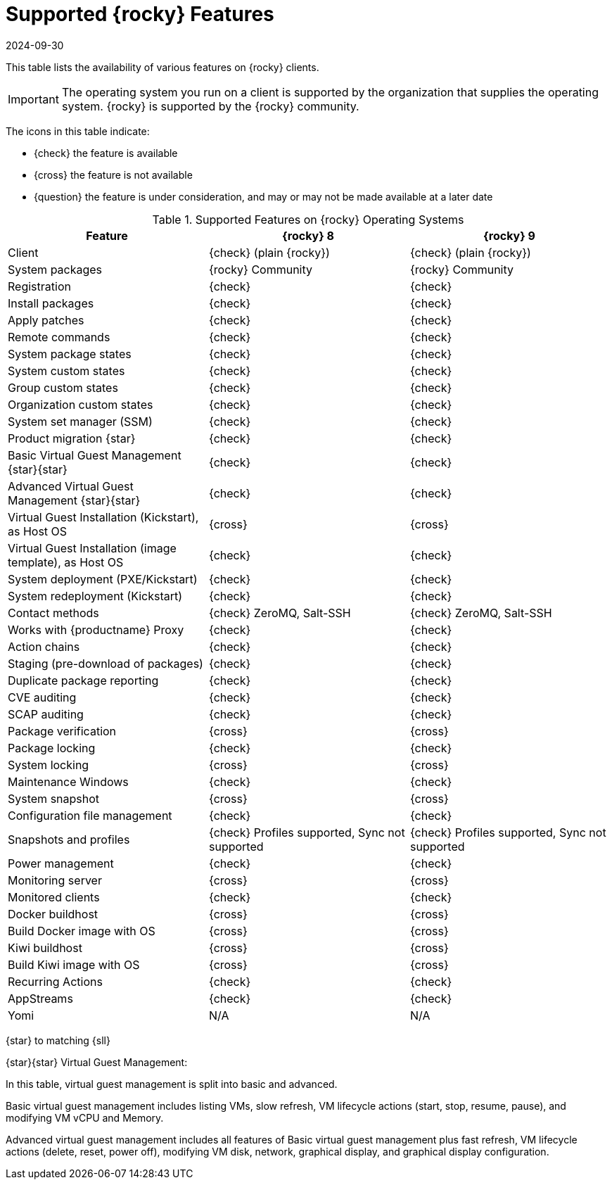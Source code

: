 [[supported-features-rocky]]
= Supported {rocky} Features
:description: This page lists supported features for Rocky Linux on Client operating systems, providing an overview of available functionalities.
:revdate: 2024-09-30
:page-revdate: {revdate}


This table lists the availability of various features on {rocky} clients.


[IMPORTANT]
====
The operating system you run on a client is supported by the organization that supplies the operating system.
{rocky} is supported by the {rocky} community.
====


The icons in this table indicate:

* {check} the feature is available
* {cross} the feature is not available
* {question} the feature is under consideration, and may or may not be made available at a later date


[cols="1,1,1", options="header"]
.Supported Features on {rocky} Operating Systems
|===

| Feature
| {rocky}{nbsp}8
| {rocky}{nbsp}9

| Client
| {check} (plain {rocky})
| {check} (plain {rocky})

| System packages
| {rocky} Community
| {rocky} Community

| Registration
| {check}
| {check}

| Install packages
| {check}
| {check}

| Apply patches
| {check}
| {check}

| Remote commands
| {check}
| {check}

| System package states
| {check}
| {check}

| System custom states
| {check}
| {check}

| Group custom states
| {check}
| {check}

| Organization custom states
| {check}
| {check}

| System set manager (SSM)
| {check}
| {check}

| Product migration {star}
| {check}
| {check}

| Basic Virtual Guest Management {star}{star}
| {check}
| {check}

| Advanced Virtual Guest Management {star}{star}
| {check}
| {check}

| Virtual Guest Installation (Kickstart), as Host OS
| {cross}
| {cross}

| Virtual Guest Installation (image template), as Host OS
| {check}
| {check}

| System deployment (PXE/Kickstart)
| {check}
| {check}

| System redeployment (Kickstart)
| {check}
| {check}

| Contact methods
| {check} ZeroMQ, Salt-SSH
| {check} ZeroMQ, Salt-SSH

| Works with {productname} Proxy
| {check}
| {check}

| Action chains
| {check}
| {check}

| Staging (pre-download of packages)
| {check}
| {check}

| Duplicate package reporting
| {check}
| {check}

| CVE auditing
| {check}
| {check}

| SCAP auditing
| {check}
| {check}

| Package verification
| {cross}
| {cross}

| Package locking
| {check}
| {check}

| System locking
| {cross}
| {cross}

| Maintenance Windows
| {check}
| {check}

| System snapshot
| {cross}
| {cross}

| Configuration file management
| {check}
| {check}

| Snapshots and profiles
| {check} Profiles supported, Sync not supported
| {check} Profiles supported, Sync not supported

| Power management
| {check}
| {check}

| Monitoring server
| {cross}
| {cross}

| Monitored clients
| {check}
| {check}

| Docker buildhost
| {cross}
| {cross}

| Build Docker image with OS
| {cross}
| {cross}

| Kiwi buildhost
| {cross}
| {cross}

| Build Kiwi image with OS
| {cross}
| {cross}

| Recurring Actions
| {check}
| {check}

| AppStreams
| {check}
| {check}

| Yomi
| N/A
| N/A

|===


{star} to matching {sll}


{star}{star} Virtual Guest Management:

In this table, virtual guest management is split into basic and advanced.

Basic virtual guest management includes listing VMs, slow refresh, VM lifecycle actions (start, stop, resume, pause), and modifying VM vCPU and Memory.

Advanced virtual guest management includes all features of Basic virtual guest management plus fast refresh, VM lifecycle actions (delete, reset, power off), modifying VM disk, network, graphical display, and graphical display configuration.